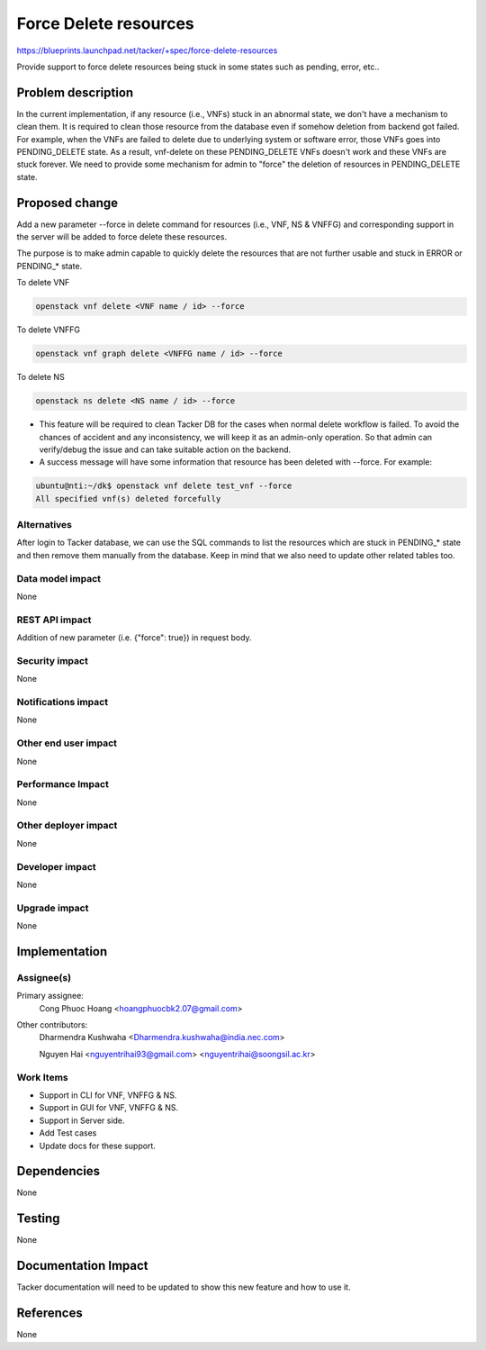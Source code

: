 ..
 This work is licensed under a Creative Commons Attribution 3.0 Unported
 License.

 http://creativecommons.org/licenses/by/3.0/legalcode

======================
Force Delete resources
======================

https://blueprints.launchpad.net/tacker/+spec/force-delete-resources

Provide support to force delete resources being stuck in some states
such as pending, error, etc..

Problem description
===================

In the current implementation, if any resource (i.e., VNFs) stuck in an abnormal
state, we don't have a mechanism to clean them. It is required to clean those
resource from the database even if somehow deletion from backend got failed.
For example, when the VNFs are failed to delete due to underlying system or
software error, those VNFs goes into PENDING_DELETE state. As a result,
vnf-delete on these PENDING_DELETE VNFs doesn't work and these VNFs are stuck
forever. We need to provide some mechanism for admin to "force" the deletion of
resources in PENDING_DELETE state.


Proposed change
===============

Add a new parameter --force in delete command for resources (i.e., VNF, NS & VNFFG)
and corresponding support in the server will be added to force delete these resources.

The purpose is to make admin capable to quickly delete the resources that are
not further usable and stuck in ERROR or PENDING_* state.

To delete VNF

.. code-block:: console

  openstack vnf delete <VNF name / id> --force

To delete VNFFG

.. code-block:: console

  openstack vnf graph delete <VNFFG name / id> --force

To delete NS

.. code-block:: console

  openstack ns delete <NS name / id> --force

* This feature will be required to clean Tacker DB for the cases when normal
  delete workflow is failed. To avoid the chances of accident and any
  inconsistency, we will keep it as an admin-only operation. So that admin
  can verify/debug the issue and can take suitable action on the backend.

* A success message will have some information that resource has been deleted
  with --force. For example:

.. code-block:: console

  ubuntu@nti:~/dk$ openstack vnf delete test_vnf --force
  All specified vnf(s) deleted forcefully

Alternatives
------------

After login to Tacker database, we can use the SQL commands to list the resources
which are stuck in PENDING_* state and then remove them manually from the database.
Keep in mind that we also need to update other related tables too.

Data model impact
-----------------

None

REST API impact
---------------

Addition of new parameter (i.e. {"force": true}) in request body.

Security impact
---------------

None

Notifications impact
--------------------

None

Other end user impact
---------------------

None

Performance Impact
------------------

None

Other deployer impact
---------------------

None

Developer impact
----------------

None

Upgrade impact
--------------

None


Implementation
==============

Assignee(s)
-----------

Primary assignee:
  Cong Phuoc Hoang <hoangphuocbk2.07@gmail.com>

Other contributors:
  Dharmendra Kushwaha <Dharmendra.kushwaha@india.nec.com>

  Nguyen Hai <nguyentrihai93@gmail.com> <nguyentrihai@soongsil.ac.kr>

Work Items
----------

* Support in CLI for VNF, VNFFG & NS.
* Support in GUI for VNF, VNFFG & NS.
* Support in Server side.
* Add Test cases
* Update docs for these support.


Dependencies
============

None


Testing
=======

None


Documentation Impact
====================

Tacker documentation will need to be updated to show this new feature and
how to use it.

References
==========

None
